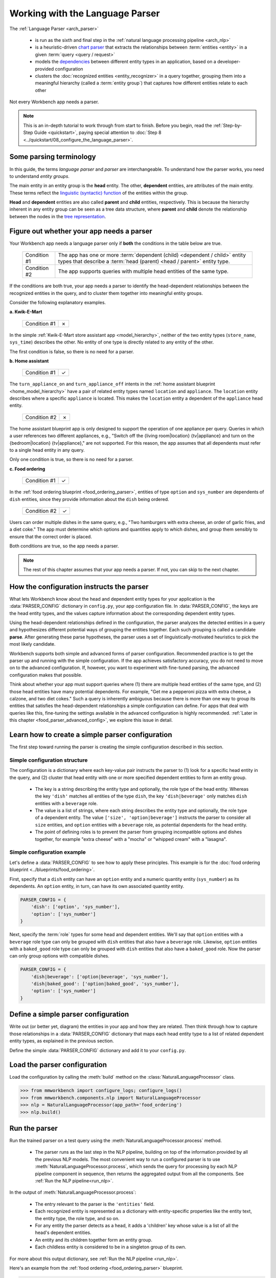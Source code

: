 Working with the Language Parser
================================

The :ref:`Language Parser <arch_parser>`

 - is run as the sixth and final step in the :ref:`natural language processing pipeline <arch_nlp>`
 - is a heuristic-driven `chart parser <https://en.wikipedia.org/wiki/Chart_parser>`_ that extracts the relationships between :term:`entities <entity>` in a given :term:`query <query / request>`
 - models the `dependencies <https://en.wikipedia.org/wiki/Dependency_grammar>`_ between different entity types in an application, based on a developer-provided configuration
 - clusters the :doc:`recognized entities <entity_recognizer>` in a query together, grouping them into a meaningful hierarchy (called a :term:`entity group`) that captures how different entities relate to each other

Not every Workbench app needs a parser.

.. note::

    This is an in-depth tutorial to work through from start to finish. Before you begin, read the :ref:`Step-by-Step Guide <quickstart>`, paying special attention to :doc:`Step 8 <../quickstart/08_configure_the_language_parser>`.

Some parsing terminology
-------------------------

In this guide, the terms *language parser* and *parser* are interchangeable. To understand how the parser works, you need to understand *entity groups*.

The main entity in an entity group is the **head** entity. The other, **dependent** entities, are attributes of the main entity. These terms reflect the `linguistic (syntactic) function <https://en.wikipedia.org/wiki/Dependency_grammar>`_ of the entities within the group.

**Head** and **dependent** entities are also called **parent** and **child** entities, respectively. This is because the hierarchy inherent in any entity group can be seen as a tree data structure, where **parent** and **child** denote the relationship between the nodes in the `tree representation <https://en.wikipedia.org/wiki/Tree_(data_structure)>`_.

Figure out whether your app needs a parser
------------------------------------------

Your Workbench app needs a language parser only if **both** the conditions in the table below are true.

 +--------------+------------------------------------------------------------------------------------+
 | Condition #1 | The app has one or more :term:`dependent (child) <dependent / child>`              |
 |              | entity types that describe a                                                       |
 |              | :term:`head (parent) <head / parent>` entity type.                                 |
 +--------------+------------------------------------------------------------------------------------+
 | Condition #2 | The app supports queries with multiple head entities of the same type.             |
 +--------------+------------------------------------------------------------------------------------+

If the conditions are both true, your app needs a parser to identify the head-dependent relationships between the recognized entities in the query, and to cluster them together into meaningful entity groups.

Consider the following explanatory examples.

**a. Kwik-E-Mart**

 +--------------+---+
 | Condition #1 | ✗ |
 +--------------+---+

In the simple :ref:`Kwik-E-Mart store assistant app <model_hierarchy>`, neither of the two entity types (``store_name``, ``sys_time``) describes the other. No entity of one type is directly related to any entity of the other.

The first condition is false, so there is no need for a parser.

**b. Home assistant**

 +--------------+---+
 | Condition #1 | ✓ |
 +--------------+---+

The ``turn_appliance_on`` and ``turn_appliance_off`` intents in the :ref:`home assistant blueprint <home_model_hierarchy>` have a pair of related entity types named ``location`` and ``appliance``. The ``location`` entity describes where a specific ``appliance`` is located. This makes the ``location`` entity a dependent of the ``appliance`` head entity.

 +--------------+---+
 | Condition #2 | ✗ |
 +--------------+---+

The home assistant blueprint app is only designed to support the operation of one appliance per query. Queries in which a user references two different appliances, e.g., "Switch off the {living room|location} {tv|appliance} and turn on the {bedroom|location} {tv|appliance}," are not supported. For this reason, the app assumes that all dependents must refer to a single head entity in any query.

Only one condition is true, so there is no need for a parser.

**c. Food ordering**

 +--------------+---+
 | Condition #1 | ✓ |
 +--------------+---+

In the :ref:`food ordering blueprint <food_ordering_parser>`, entities of type ``option`` and ``sys_number`` are dependents of ``dish`` entities, since they provide information about the ``dish`` being ordered.

 +--------------+---+
 | Condition #2 | ✓ |
 +--------------+---+

Users can order multiple dishes in the same query, e.g., "Two hamburgers with extra cheese, an order of garlic fries, and a diet coke." The app must determine which options and quantities apply to which dishes, and group them sensibly to ensure that the correct order is placed.

Both conditions are true, so the app needs a parser.

.. note::

   The rest of this chapter assumes that your app needs a parser. If not, you can skip to the next chapter.

.. _simple_parser_config:

How the configuration instructs the parser
------------------------------------------

What lets Workbench know about the head and dependent entity types for your application is the :data:`PARSER_CONFIG` dictionary in ``config.py``, your app configuration file. In :data:`PARSER_CONFIG`, the keys are the head entity types, and the values capture information about the corresponding dependent entity types.

Using the head-dependent relationships defined in the configuration, the parser analyzes the detected entities in a query and hypothesizes different potential ways of grouping the entities together. Each such grouping is called a candidate **parse**. After generating these parse hypotheses, the parser uses a set of linguistically-motivated heuristics to pick the most likely candidate.

Workbench supports both simple and advanced forms of parser configuration. Recommended practice is to get the parser up and running with the simple configuration. If the app achieves satisfactory accuracy, you do not need to move on to the advanced configuration. If, however, you want to experiment with fine-tuned parsing, the advanced configuration makes that possible.

Think about whether your app must support queries where (1) there are multiple head entities of the same type, and (2) those head entities have many potential dependents. For example, "Get me a pepperoni pizza with extra cheese, a calzone, and two diet cokes." Such a query is inherently ambiguous because there is more than one way to group its entities that satisfies the head-dependent relationships a simple configuration can define. For apps that deal with queries like this, fine-tuning the settings available in the advanced configuration is highly recommended. :ref:`Later in this chapter <food_parser_advanced_config>`, we explore this issue in detail.

.. _food_simple_parser_config:

Learn how to create a simple parser configuration
-------------------------------------------------

The first step toward running the parser is creating the simple configuration described in this section.

Simple configuration structure
^^^^^^^^^^^^^^^^^^^^^^^^^^^^^^

The configuration is a dictionary where each key-value pair instructs the parser to (1) look for a specific head entity in the query, and (2) cluster that head entity with one or more specified dependent entities to form an entity group.

  - The key is a string describing the entity type and optionally, the role type of the head entity. Whereas the key ``'dish'`` matches all entities of the type ``dish``, the key ``'dish|beverage'`` only matches ``dish`` entities with a ``beverage`` role.

  - The value is a list of strings, where each string describes the entity type and optionally, the role type of a dependent entity. The value ``['size', 'option|beverage']`` instructs the parser to consider all ``size`` entities, and ``option`` entities with a ``beverage`` role, as potential dependents for the head entity.

  - The point of defining roles is to prevent the parser from grouping incompatible options and dishes together, for example "extra cheese" with a "mocha" or "whipped cream" with a "lasagna".

Simple configuration example
^^^^^^^^^^^^^^^^^^^^^^^^^^^^

Let's define a :data:`PARSER_CONFIG` to see how to apply these principles. This example is for the :doc:`food ordering blueprint <../blueprints/food_ordering>`.

First, specify that a ``dish`` entity can have an ``option`` entity and a numeric quantity entity (``sys_number``) as its dependents. An ``option`` entity, in turn, can have its own associated quantity entity.

.. code-block:: python

   PARSER_CONFIG = {
       'dish': ['option', 'sys_number'],
       'option': ['sys_number']
   }

Next, specify the :term:`role` types for some head and dependent entities. We'll say that ``option`` entities with a ``beverage`` role type can only be grouped with ``dish`` entities that also have a ``beverage`` role. Likewise, ``option`` entities with a ``baked_good`` role type can only be grouped with ``dish`` entities that also have a ``baked_good`` role. Now the parser can only group options with compatible dishes.

.. code-block:: python

   PARSER_CONFIG = {
       'dish|beverage': ['option|beverage', 'sys_number'],
       'dish|baked_good': ['option|baked_good', 'sys_number'],
       'option': ['sys_number']
   }


.. _define_config:

Define a simple parser configuration
------------------------------------

Write out (or better yet, diagram) the entities in your app and how they are related. Then think through how to capture those relationships in a :data:`PARSER_CONFIG` dictionary that maps each head entity type to a list of related dependent entity types, as explained in the previous section.

Define the simple :data:`PARSER_CONFIG` dictionary and add it to your ``config.py``.


.. _load_config:

Load the parser configuration
-----------------------------

Load the configuration by calling the :meth:`build` method on the :class:`NaturalLanguageProcessor` class.

.. code-block:: python

   >>> from mmworkbench import configure_logs; configure_logs()
   >>> from mmworkbench.components.nlp import NaturalLanguageProcessor
   >>> nlp = NaturalLanguageProcessor(app_path='food_ordering')
   >>> nlp.build()

.. _run_parser:

Run the parser
--------------

Run the trained parser on a test query using the :meth:`NaturalLanguageProcessor.process` method.

 - The parser runs as the last step in the NLP pipeline, building on top of the information provided by all the previous NLP models. The most convenient way to run a configured parser is to use :meth:`NaturalLanguageProcessor.process`, which sends the query for processing by each NLP pipeline component in sequence, then returns the aggregated output from all the components. See :ref:`Run the NLP pipeline<run_nlp>`.

In the output of :meth:`NaturalLanguageProcessor.process`:

 - The entry relevant to the parser is the ``'entities'`` field.
 - Each recognized entity is represented as a dictionary with entity-specific properties like the entity text, the entity type, the role type, and so on.
 - For any entity the parser detects as a head, it adds a 'children' key whose value is a list of all the head's dependent entities.
 - An entity and its children together form an entity group.
 - Each childless entity is considered to be in a singleton group of its own.

For more about this output dictionary, see :ref:`Run the NLP pipeline <run_nlp>`.

Here's an example from the :ref:`food ordering <food_ordering_parser>` blueprint.

.. code:: python

   >>> nlp.process("I'd like a mujaddara wrap and two chicken kebab from palmyra")
   {
    'domain': 'ordering',
    'entities': [
      {
        'role': None,
        'span': {'end': 24, 'start': 11},
        'text': 'mujaddara wrap',
        'type': 'dish',
        'value': [{'cname': 'Mujaddara Wrap', 'id': 'B01DEFNIRY'}]
      },
      {
        'role': None,
        'span': {'end': 32, 'start': 30},
        'text': 'two',
        'type': 'sys_number',
        'value': {'value': 2}
      },
      {
        'children': [
          {
            'role': None,
            'span': {'end': 32, 'start': 30},
            'text': 'two',
            'type': 'sys_number',
            'value': {'value': 2}
          }
        ],
        'role': None,
        'span': {'end': 46, 'start': 34},
        'text': 'chicken kebab',
        'type': 'dish',
        'value': [{'cname': 'Chicken Kebab', 'id': 'B01DEFMUSW'}]
      },
      {
        'role': None,
        'span': {'end': 59, 'start': 53},
        'text': 'palmyra',
        'type': 'restaurant',
        'value': [{'cname': 'Palmyra', 'id': 'B01DEFLJIO'}]
      }
    ],
    'intent': 'build_order',
    'text': "I'd like a mujaddara wrap and two chicken kebab from palmyra"
   }

Inspect an individual entity. We'll choose the only entity which has a dependent: "chicken kebab" (``dish``), whose dependent is the entity "two" (``sys_number``).

.. code:: python
   :emphasize-lines: 4-13

   >>> results = nlp.process("I'd like a mujaddara wrap and two chicken kebab from palmyra")
   >>> results['entities'][2]
   {
     'children': [
       {
         'confidence': 0.15634607039069398,
         'role': None,
         'span': {'end': 32, 'start': 30},
         'text': 'two',
         'type': 'sys_number',
         'value': [{'value': 2}]
       }
     ],
     'role': None,
     'span': {'end': 46, 'start': 34},
     'text': 'chicken kebab',
     'type': 'dish',
     'value': [ ... ]
   }

In the example, we see the entity groups {"two", "chicken kebab"}, {"mujaddara wrap"}, and {"palmyra"}, in which the group with head "chicken kebab" has dependent "two,"
and the remaining entities, "mujaddara wrap" and "palymra" are childless because the parser found no dependent entities for them.

.. note::

   The parser never assigns a 'children' property to an entity when any of the following are true:

   #. The entity type is a potential head according to the configuration, but the parser finds no compatible dependents in the query.

   #. The entity type is not specified as a potential head in the configuration. By definition, the parser never attaches dependents to such entities.

   #. The entity type is absent from the configuration altogether. The parser ignores such entities.

Test out the preconfigured parser and experiment with different configuration settings, using the :doc:`food ordering blueprint <../blueprints/food_ordering>` as a sandbox.
Study the blueprint's application file (``app.py``) for examples on how to use parser output within :term:`dialogue state handlers <dialogue state handler>`. Continue this exercise until you the language parser and its capabilities feel familiar to you.

Your app should exhibit decent baseline parsing accuracy out-of-the-box using default parser settings. To improve its accuracy further, you can optimize the parser settings for the nature of your data. If you decide to experiment in this way, run your parser in an advanced configuration as described in the next section.

.. _advanced_parser_config:

Learn how to create an advanced parser configuration (optional)
---------------------------------------------------------------

Workbench offers an advanced parser configuration format to provide fine-grained control over parser behavior. While both the simple and the advanced configurations define head-dependent relationships, in the advanced configuration you can specify that *only a dependent entity that satisfies certain constraints* can be attached to a compatible head entity. If chosen well, these constraints can help eliminate potentially incorrect parse hypotheses, resulting in significantly improved parsing accuracy.

Advanced configuration structure
^^^^^^^^^^^^^^^^^^^^^^^^^^^^^^^^

The advanced configuration, like the simple configuration, is a dictionary where each key-value pair instructs the parser to (1) look for a specific head entity in the query, and (2) cluster that head entity with one or more specified dependent entities to form an entity group. The advanced configuration also specifies constraints that a dependent must satisfy to be attached to a compatible head entity.

  - In both simple and advanced configurations, the key is a string describing the entity type and optionally, the role type of the head entity.

  - In the advanced configuration, the value is a rich object that maps each potential dependent to a configuration dictionary whose key/value pairs specify constraints to apply to candidate parses. We call this dictionary the *per-dependent configuration.*

The table below enumerates the settings you can define in the per-dependent configuration.

+---------------------+-----------------+------------------------------------------------------------------------------------------------------+
| Key                 | Value type      | Value                                                                                                |
+=====================+=================+======================================================================================================+
| ``'left'``          | :class:`bool`   | Whether to allow attachment in the left direction. If ``True``, a dependent entity of this type is   |
|                     |                 | permitted to attach to an instance of the head entity type on its left (as determined by their       |
|                     |                 | relative positions in the query text). If ``False``, the parser disallows any candidate parses where |
|                     |                 | this dependent type is grouped with the head entity to its left.                                     |
|                     |                 |                                                                                                      |
|                     |                 | Default: ``True``.                                                                                   |
+---------------------+-----------------+------------------------------------------------------------------------------------------------------+
| ``'right'``         | :class:`bool`   | Whether to allow attachment in the right direction (analogous to the ``'left'`` setting above).      |
|                     |                 |                                                                                                      |
|                     |                 | Default: ``True``.                                                                                   |
+---------------------+-----------------+------------------------------------------------------------------------------------------------------+
| ``'min_instances'`` | :class:`int`    | The minimum number of dependent entities of this type that must be grouped with the head entity for  |
|                     |                 | a successful parse. The parser will not create an entity group unless it can link the required       |
|                     |                 | number of dependents to the head.                                                                    |
|                     |                 |                                                                                                      |
|                     |                 | Default: 0.                                                                                          |
+---------------------+-----------------+------------------------------------------------------------------------------------------------------+
| ``'max_instances'`` | :class:`int`    | The maximum number of dependent entities of this type that can be grouped with the head entity. If   |
|                     | or ``NoneType`` | the value is ``None``, the parser does not impose any limits on the number of dependents of this     |
|                     |                 | type that can link with the head entity.                                                             |
|                     |                 |                                                                                                      |
|                     |                 | Default: ``None``.                                                                                   |
+---------------------+-----------------+------------------------------------------------------------------------------------------------------+
| ``'precedence'``    | :class:`str`    | The preferred direction of attachment for dependent entities of this type. The preferred direction   |
|                     |                 | determines the head to attach to, if there are **equidistant** compatible head entities in the query |
|                     |                 | on either side of the dependent . Accepted values are ``'left'``, to prefer the head to the left     |
|                     |                 | of the dependent entity, or ``'right'``, to choose the one on the right.                             |
|                     |                 |                                                                                                      |
|                     |                 | Default: 'left'.                                                                                     |
+---------------------+-----------------+------------------------------------------------------------------------------------------------------+
| ``'linking_words'`` | :class:`set`    | A set of words, whose occurence between two entities increases the chance of the entities being      |
|                     |                 | in the specified head-dependent relationship. These linking words provide hints to the parser to     |
|                     |                 | prefer candidate parses where one of these words is present in the query text between a dependent    |
|                     |                 | entity of this type and the head entity.                                                             |
|                     |                 |                                                                                                      |
|                     |                 | Default: ``set()`` (an empty set).                                                                   |
+---------------------+-----------------+------------------------------------------------------------------------------------------------------+

.. _food_parser_advanced_config:

Advanced configuration example
^^^^^^^^^^^^^^^^^^^^^^^^^^^^^^

Let's define an advanced parser configuration that sets up the same head-dependent relationships as the :ref:`simple configuration <food_simple_parser_config>` for :ref:`food ordering <food_ordering_parser>` in the previous section, but that defines constraints for each dependent.

The desired per-dependent constraints are:

  - 'with' should be treated as a linking word between ``option`` and ``dish`` entities.

  - Only one quantity (``sys_number``) can be associated with a ``dish``, and the quantity entity must be to its left.

  - Only one quantity (``sys_number``) can be associated with an ``option``, and the quantity entity must be to its left.

.. We omit the roles seen in the simple example because ...?

.. code:: python

   PARSER_CONFIG = {
       'dish': {
           'option': {'linking_words': {'with'}},
           'sys_number': {'max_instances': 1, 'right': False}
       },
       'option': {
           'sys_number': {'max_instances': 1, 'right': False}
       }
   }

The first constraint is motivated by natural language constructs like "a burger `with` a side of fries" or "chicken biriyani `with` cucumber raita" where the intervening word "with" implies a ``dish``-``option`` relationship. The other two settings embody real-world constraints (a thing cannot be described by more than one quantifying adjective) and English grammar rules (an adjective generally appears before the noun it describes).

The syntactic and semantic cues that these constraints provide help the parser weed out nonsensical parses. To see this, consider three possible candidate parses for a sample food ordering query:

.. image:: /images/candidate_parses.png
    :align: center

A baseline parser using the :ref:`simple configuration <food_simple_parser_config>` will reject the incorrect third candidate and choose the second hypothesis, which is better, but still not fully correct. A parser configured using the :ref:`per-dependent settings <food_parser_advanced_config>`, on the other hand, will correctly choose the first parse based on its knowledge of the linking word, "with".

What is significant about the query above is that it contains multiple head entities of the same type with many potential dependents. It is inherently ambiguous because there is more than one way to group its entities that satisfies the head-dependent relationships a simple configuration can define. To optimize parser performance, we needed to define constraints that help the parser eliminate nonsensical candidate parses.

Experimenting with an advanced configuration (optional)
-------------------------------------------------------

Now you are ready to define an advanced configuration, :ref:`load the configuration <load_config>`, and :ref:`run the parser <run_parser>`. Observe the effects of your per-dependent configuration settings on parser accuracy, and if desired, iterate on the whole process.
